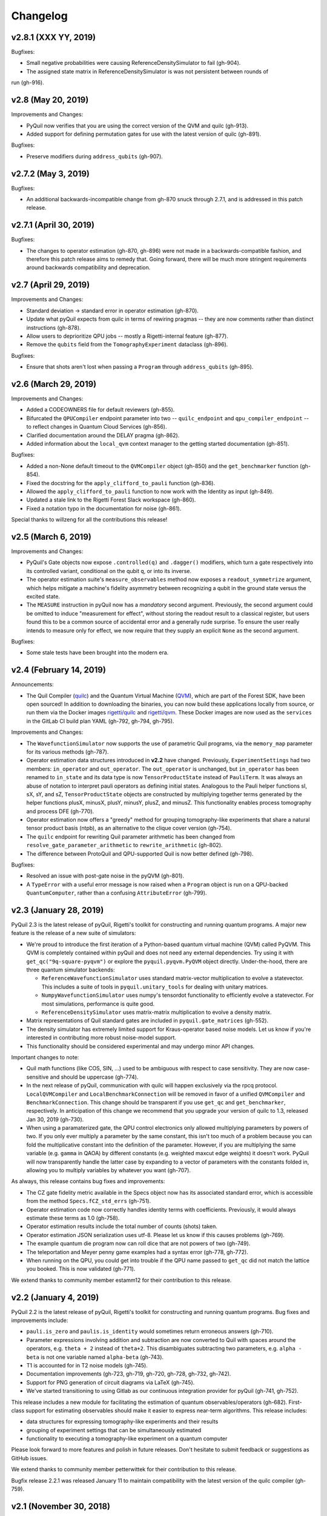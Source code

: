 Changelog
=========


v2.8.1 (XXX YY, 2019)
-------------------

Bugfixes:

- Small negative probabilities were causing ReferenceDensitySimulator to fail (gh-904).

- The assigned state matrix in ReferenceDensitySimulator is was not persistent between rounds of
run (gh-916).

v2.8 (May 20, 2019)
-------------------

Improvements and Changes:

- PyQuil now verifies that you are using the correct version of the QVM and quilc (gh-913).

- Added support for defining permutation gates for use with the latest version of quilc (gh-891).

Bugfixes:

- Preserve modifiers during ``address_qubits`` (gh-907).

v2.7.2 (May 3, 2019)
--------------------

Bugfixes:

- An additional backwards-incompatible change from gh-870 snuck through 2.7.1, and is
  addressed in this patch release.

v2.7.1 (April 30, 2019)
-----------------------

Bugfixes:

- The changes to operator estimation (gh-870, gh-896) were not made in a backwards-compatible
  fashion, and therefore this patch release aims to remedy that. Going forward, there will be
  much more stringent requirements around backwards compatibility and deprecation.

v2.7 (April 29, 2019)
---------------------

Improvements and Changes:

- Standard deviation -> standard error in operator estimation (gh-870).

- Update what pyQuil expects from quilc in terms of rewiring pragmas -- they are
  now comments rather than distinct instructions (gh-878).

- Allow users to deprioritize QPU jobs -- mostly a Rigetti-internal feature (gh-877).

- Remove the ``qubits`` field from the ``TomographyExperiment`` dataclass (gh-896).

Bugfixes:

- Ensure that shots aren't lost when passing a ``Program`` through ``address_qubits`` (gh-895).

v2.6 (March 29, 2019)
---------------------

Improvements and Changes:

- Added a CODEOWNERS file for default reviewers (gh-855).

- Bifurcated the ``QPUCompiler`` endpoint parameter into two -- ``quilc_endpoint`` and
  ``qpu_compiler_endpoint`` -- to reflect changes in Quantum Cloud Services (gh-856).

- Clarified documentation around the DELAY pragma (gh-862).

- Added information about the ``local_qvm`` context manager to the
  getting started documentation (gh-851).

Bugfixes:

- Added a non-None default timeout to the ``QVMCompiler`` object (gh-850) and
  the ``get_benchmarker`` function (gh-854).

- Fixed the docstring for the ``apply_clifford_to_pauli`` function (gh-836).

- Allowed the ``apply_clifford_to_pauli`` function to now work with the Identity
  as input (gh-849).

- Updated a stale link to the Rigetti Forest Slack workspace (gh-860).

- Fixed a notation typo in the documentation for noise (gh-861).

Special thanks to willzeng for all the contributions this release!

v2.5 (March 6, 2019)
--------------------

Improvements and Changes:

- PyQuil's Gate objects now expose ``.controlled(q)`` and ``.dagger()``
  modifiers, which turn a gate respectively into its controlled variant,
  conditional on the qubit ``q``, or into its inverse.

- The operator estimation suite's ``measure_observables`` method now exposes a
  ``readout_symmetrize`` argument, which helps mitigate a machine's fidelity
  asymmetry between recognizing a qubit in the ground state versus the excited
  state.

- The ``MEASURE`` instruction in pyQuil now has a *mandatory* second argument.
  Previously, the second argument could be omitted to induce "measurement for
  effect", without storing the readout result to a classical register, but users
  found this to be a common source of accidental error and a generally rude
  surprise.  To ensure the user really intends to measure only for effect, we
  now require that they supply an explicit ``None`` as the second argument.

Bugfixes:

- Some stale tests have been brought into the modern era.

v2.4 (February 14, 2019)
------------------------

Announcements:

- The Quil Compiler (`quilc <https://github.com/rigetti/quilc>`_) and
  the Quantum Virtual Machine (`QVM <https://github.com/rigetti/quilc>`_),
  which are part of the Forest SDK, have been open sourced! In addition to
  downloading the binaries, you can now build these applications locally from source,
  or run them via the Docker images `rigetti/quilc <https://hub.docker.com/r/rigetti/quilc>`_
  and `rigetti/qvm <https://hub.docker.com/r/rigetti/qvm>`_. These Docker images are now
  used as the ``services`` in the GitLab CI build plan YAML (gh-792, gh-794, gh-795).

Improvements and Changes:

- The ``WavefunctionSimulator`` now supports the use of parametric Quil programs, via the
  ``memory_map`` parameter for its various methods (gh-787).

- Operator estimation data structures introduced in **v2.2** have changed. Previously,
  ``ExperimentSettings`` had two members: ``in_operator`` and ``out_operator``. The
  ``out_operator`` is unchanged, but ``in_operator`` has been renamed to ``in_state``
  and its data type is now ``TensorProductState`` instead of ``PauliTerm``. It was always
  an abuse of notation to interpret pauli operators as defining initial states. Analogous to
  the Pauli helper functions sI, sX, sY, and sZ, ``TensorProductState`` objects are constructed
  by multiplying together terms generated by the helper functions plusX, minusX, plusY, minusY,
  plusZ, and minusZ. This functionality enables process tomography and process DFE (gh-770).

- Operator estimation now offers a "greedy" method for grouping tomography-like
  experiments that share a natural tensor product basis (ntpb), as an alternative
  to the clique cover version (gh-754).

- The ``quilc`` endpoint for rewriting Quil parameter arithmetic has been changed from
  ``resolve_gate_parameter_arithmetic`` to ``rewrite_arithmetic`` (gh-802).

- The difference between ProtoQuil and QPU-supported Quil is now better defined (gh-798).

Bugfixes:

- Resolved an issue with post-gate noise in the pyQVM (gh-801).

- A ``TypeError`` with a useful error message is now raised when a ``Program`` object is
  run on a QPU-backed ``QuantumComputer``, rather than a confusing ``AttributeError`` (gh-799).

v2.3 (January 28, 2019)
-----------------------

PyQuil 2.3 is the latest release of pyQuil, Rigetti's toolkit for constructing and running
quantum programs. A major new feature is the release of a new suite of simulators:

- We're proud to introduce the first iteration of a Python-based quantum virtual machine (QVM)
  called PyQVM. This QVM is completely contained within pyQuil and does not need any external
  dependencies. Try using it with ``get_qc("9q-square-pyqvm")`` or explore the
  ``pyquil.pyqvm.PyQVM`` object directly. Under-the-hood, there are three quantum simulator
  backends:

  - ``ReferenceWavefunctionSimulator`` uses standard matrix-vector multiplication to
    evolve a statevector. This includes a suite of tools in ``pyquil.unitary_tools`` for dealing
    with unitary matrices.
  - ``NumpyWavefunctionSimulator`` uses numpy's tensordot functionality to efficiently evolve
    a statevector. For most simulations, performance is quite good.
  - ``ReferenceDensitySimulator`` uses matrix-matrix multiplication to evolve a density
    matrix.

- Matrix representations of Quil standard gates are included in ``pyquil.gate_matrices`` (gh-552).
- The density simulator has extremely limited support for Kraus-operator based noise models.
  Let us know if you're interested in contributing more robust noise-model support.
- This functionality should be considered experimental and may undergo minor API changes.

Important changes to note:

- Quil math functions (like COS, SIN, ...) used to be ambiguous with respect to case sensitivity.
  They are now case-sensitive and should be uppercase (gh-774).
- In the next release of pyQuil, communication with quilc will happen exclusively via the rpcq
  protocol. ``LocalQVMCompiler`` and ``LocalBenchmarkConnection`` will be removed in favor of
  a unified ``QVMCompiler`` and ``BenchmarkConnection``. This change should be transparent
  if you use ``get_qc`` and ``get_benchmarker``, respectively. In anticipation of this change
  we recommend that you upgrade your version of quilc to 1.3, released Jan 30, 2019 (gh-730).
- When using a paramaterized gate, the QPU control electronics only allowed multiplying
  parameters by powers of two. If you only ever multiply a parameter by the same constant,
  this isn't too much of a problem because you can fold the multiplicative constant
  into the definition of the parameter. However, if you are multiplying the same variable
  (e.g. ``gamma`` in QAOA) by different constants (e.g. weighted maxcut edge weights) it doesn't
  work. PyQuil will now transparently handle the latter case by expanding to a vector of
  parameters with the constants folded in, allowing you to multiply variables by whatever you
  want (gh-707).

As always, this release contains bug fixes and improvements:

- The CZ gate fidelity metric available in the Specs object now has its associated standard
  error, which is accessible from the method ``Specs.fCZ_std_errs`` (gh-751).
- Operator estimation code now correctly handles identity terms with coefficients. Previously,
  it would always estimate these terms as 1.0 (gh-758).
- Operator estimation results include the total number of counts (shots) taken.
- Operator estimation JSON serialization uses utf-8. Please let us know if this
  causes problems (gh-769).
- The example quantum die program now can roll dice that are not powers of two (gh-749).
- The teleportation and Meyer penny game examples had a syntax error (gh-778, gh-772).
- When running on the QPU, you could get into trouble if the QPU name passed to ``get_qc`` did not
  match the lattice you booked. This is now validated (gh-771).

We extend thanks to community member estamm12 for their contribution to this release.


v2.2 (January 4, 2019)
----------------------

PyQuil 2.2 is the latest release of pyQuil, Rigetti's toolkit for constructing and running
quantum programs. Bug fixes and improvements include:

- ``pauli.is_zero`` and ``paulis.is_identity`` would sometimes return erroneous answers (gh-710).
- Parameter expressions involving addition and subtraction are now converted to Quil with spaces
  around the operators, e.g. ``theta + 2`` instead of ``theta+2``. This disambiguates subtracting
  two parameters, e.g. ``alpha - beta`` is not one variable named ``alpha-beta`` (gh-743).
- T1 is accounted for in T2 noise models (gh-745).
- Documentation improvements (gh-723, gh-719, gh-720, gh-728, gh-732, gh-742).
- Support for PNG generation of circuit diagrams via LaTeX (gh-745).
- We've started transitioning to using Gitlab as our continuous integration provider for
  pyQuil (gh-741, gh-752).

This release includes a new module for facilitating the estimation of quantum
observables/operators (gh-682). First-class support for estimating observables should
make it easier to express near-term algorithms. This release includes:

- data structures for expressing tomography-like experiments and their results
- grouping of experiment settings that can be simultaneously estimated
- functionality to executing a tomography-like experiment on a quantum computer

Please look forward to more features and polish in future releases. Don't hesitate to submit
feedback or suggestions as GitHub issues.

We extend thanks to community member petterwittek for their contribution to this release.

Bugfix release 2.2.1 was released January 11 to maintain compatibility with the latest version
of the quilc compiler (gh-759).


v2.1 (November 30, 2018)
------------------------

PyQuil 2.1 is an incremental release of pyQuil, Rigetti's toolkit for constructing and running
quantum programs. Changes include:

- Major documentation improvements.
- ``QuantumComputer.run()`` accepts an optional ``memory_map`` parameter to facilitate running
  parametric executables (gh-657).
- ``QuantumComputer.reset()`` will reset the state of a QAM to recover from an error condition
  (gh-703).
- Bug fixes (gh-674, gh-696).
- Quil parser improvements (gh-689, gh-685).
- Optional interleaver argument when generating RB sequences (gh-673).
- Our GitHub organization name has changed from ``rigetticomputing`` to ``rigetti`` (gh-713).


v2.0 (November 1, 2018)
-----------------------

PyQuil 2.0 is a major release of pyQuil, Rigetti's toolkit for constructing and running quantum
programs. This release contains many major changes including:

1. The introduction of `Quantum Cloud Services <https://www.rigetti.com/qcs>`_. Access
   Rigetti's QPUs from co-located classical compute resources for minimal latency. The
   web API for running QVM and QPU jobs has been deprecated and cannot be accessed with
   pyQuil 2.0
2. Advances in classical control systems and compilation allowing the pre-compilation of
   parametric binary executables for rapid hybrid algorithm iteration.
3. Changes to Quil---our quantum instruction language---to provide easier ways of
   interacting with classical memory.

The new QCS access model and features will allow you to execute hybrid quantum algorithms
several orders of magnitude (!) faster than the previous web endpoint. However, to fully
exploit these speed increases you must update your programs to use the latest pyQuil features
and APIs. Please read :ref:`quickstart` for a comprehensive migration guide.

An incomplete list of significant changes:

- Python 2 is no longer supported. Please use Python 3.6+
- Parametric gates are now normal functions. You can no longer write ``RX(pi/2)(0)`` to get a
  Quil ``RX(pi/2) 0`` instruction. Just use ``RX(pi/2, 0)``.
- Gates support keyword arguments, so you can write ``RX(angle=pi/2, qubit=0)``.
- All ``async`` methods have been removed from ``QVMConnection`` and ``QVMConnection`` is
  deprecated. ``QPUConnection`` has been removed in accordance with the QCS access model.
  Use :py:func:`pyquil.get_qc` as the primary means of interacting with the QVM or QPU.
- ``WavefunctionSimulator`` allows unfettered access to wavefunction properties and routines.
  These methods and properties previously lived on ``QVMConnection`` and have been deprecated
  there.
- Classical memory in Quil must be declared with a name and type. Please read :ref:`quickstart`
  for more.
- Compilation has changed. There are now different ``Compiler`` objects that target either the
  QPU or QVM. You **must** explicitly compile your programs to run on a QPU or a realistic QVM.

Version 2.0.1 was released on November 9, 2018 and includes documentation changes only. This
release is only available as a git tag. We have not pushed a new package to PyPI.


v1.9 (June 6, 2018)
-------------------

We’re happy to announce the release of pyQuil 1.9. PyQuil is Rigetti’s toolkit for constructing
and running quantum programs. This release is the latest in our series of regular releases,
and it’s filled with convenience features, enhancements, bug fixes, and documentation improvements.

Special thanks to community members sethuiyer, vtomole, rht, akarazeev, ejdanderson, markf94,
playadust, and kadora626 for contributing to this release!

Qubit placeholders
~~~~~~~~~~~~~~~~~~

One of the focuses of this release is a re-worked concept of "Qubit Placeholders". These are
logical qubits that can be used to construct programs. Now, a program containing qubit placeholders
must be "addressed" prior to running on a QPU or QVM. The addressing stage involves mapping
each qubit placeholder to a physical qubit (represented as an integer). For example, if you have
a 3 qubit circuit that you want to run on different sections of the Agave chip, you now can
prepare one Program and address it to many different subgraphs of the chip topology.
Check out the ``QubitPlaceholder`` example notebook for more.

To support this idea, we've refactored parts of Pyquil to remove the assumption that qubits
can be "sorted". While true for integer qubit labels, this probably isn't true in general.
A notable change can be found in the construction of a ``PauliSum``: now terms will stay in the
order they were constructed.

- :py:class:`PauliTerm` now remembers the order of its operations. ``sX(1)*sZ(2)`` will compile
  to different Quil code than ``sZ(2)*sX(1)``, although the terms will still be equal according
  to the ``__eq__`` method. During :py:class:`PauliSum` combination
  of like terms, a warning will be emitted if two terms are combined that have different orders
  of operation.
- :py:func:`PauliTerm.id()` takes an optional argument ``sort_ops`` which defaults to True for
  backwards compatibility. However, this function should not be used for comparing term-type like
  it has been used previously. Use :py:func:`PauliTerm.operations_as_set()` instead. In the future,
  ``sort_ops`` will default to False and will eventually be removed.
- :py:func:`Program.alloc()` has been deprecated. Please instantiate :py:class:`QubitPlaceholder()`
  directly or request a "register" (list) of ``n`` placeholders by using the class constructor
  :py:func:`QubitPlaceholder.register(n)`.
- Programs must contain either (1) all instantiated qubits with integer indexes or (2) all
  placeholder qubits of type :py:class:`QubitPlaceholder`. We have found that most users use
  (1) but (2) will become useful with larger and more diverse devices.
- Programs that contain qubit placeholders must be **explicitly addressed** prior to execution.
  Previously, qubits would be assigned "under the hood" to integers 0...N. Now, you must use
  :py:func:`address_qubits` which returns a new program with all qubits indexed depending
  on the ``qubit_mapping`` argument. The original program is unaffected and can be "readdressed"
  multiple times.
- :py:class:`PauliTerm` can now accept :py:class:`QubitPlaceholder` in addition to integers.
- :py:class:`QubitPlaceholder` is no longer a subclass of :py:class:`Qubit`.
  :py:class:`LabelPlaceholder` is no longer a subclass of :py:class:`Label`.
- :py:class:`QuilAtom` subclasses' hash functions have changed.

Randomized benchmarking sequence generation
~~~~~~~~~~~~~~~~~~~~~~~~~~~~~~~~~~~~~~~~~~~

Pyquil now includes support for performing a simple benchmarking routine - randomized
benchmarking. There is a new method in the :py:class:`CompilerConnection` that will return
sequences of pyquil programs, corresponding to elements of the Clifford group. These programs
are uniformly randomly sampled, and have the property that they compose to the identity. When
concatenated and run as one program, these programs can be used in a procedure called randomized
benchmarking to gain insight about the fidelity of operations on a QPU.

In addition, the :py:class:`CompilerConnection` has another new method,
:py:func:`apply_clifford_to_pauli` which conjugates :py:class:`PauliTerms` by
:py:class:`Program` that are composed of Clifford gates. That is to say, given a circuit C,
that contains only gates corresponding to elements of the Clifford group, and a tensor product of
elements P, from the Pauli group, this method will compute $PCP^{\dagger}$. Such a procedure can
be used in various ways. An example is predicting the effect a Clifford circuit will have on an
input state modeled as a density matrix, which can be written as a sum of Pauli matrices.


Ease of Use
~~~~~~~~~~~

This release includes some quality-of-life improvements such as the ability to initialize
programs with generator expressions, sensible defaults for :py:func:`Program.measure_all`,
and sensible defaults for ``classical_addresses`` in :py:func:`run` methods.


- :py:class:`Program` can be initiated with a generator expression.
- :py:func:`Program.measure_all` (with no arguments) will measure all qubits in a program.
- ``classical_addresses`` is now optional in QVM and QPU :py:func:`run` methods. By default,
  any classical addresses targeted by ``MEASURE`` will be returned.
- :py:func:`QVMConnection.pauli_expectation` accepts ``PauliSum`` as arguments. This offers
  a more sensible API compared to :py:func:`QVMConnection.expectation`.
- pyQuil will now retry jobs every 10 seconds if the QPU is re-tuning.
- :py:func:`CompilerConnection.compile` now takes an optional argument ``isa`` that allows
  per-compilation specification of the target ISA.
- An empty program will trigger an exception if you try to run it.

Supported versions of Python
~~~~~~~~~~~~~~~~~~~~~~~~~~~~

We strongly support using Python 3 with Pyquil. Although this release works with Python 2,
we are dropping official support for this legacy language and moving to community support for
Python 2. The next major release of Pyquil will introduce Python 3.5+ only features and will
no longer work without modification for Python 2.


Bug fixes
~~~~~~~~~

- ``shift_quantum_gates`` has been removed. Users who relied on this
  functionality should use :py:class:`QubitPlaceholder` and :py:func:`address_qubits` to
  achieve the same result. Users should also double-check data resulting from use of this function
  as there were several edge cases which would cause the shift to be applied incorrectly resulting
  in badly-addressed qubits.
- Slightly perturbed angles when performing RX gates under a Kraus noise model could result in
  incorrect behavior.
- The quantum die example returned incorrect values when ``n = 2^m``.
